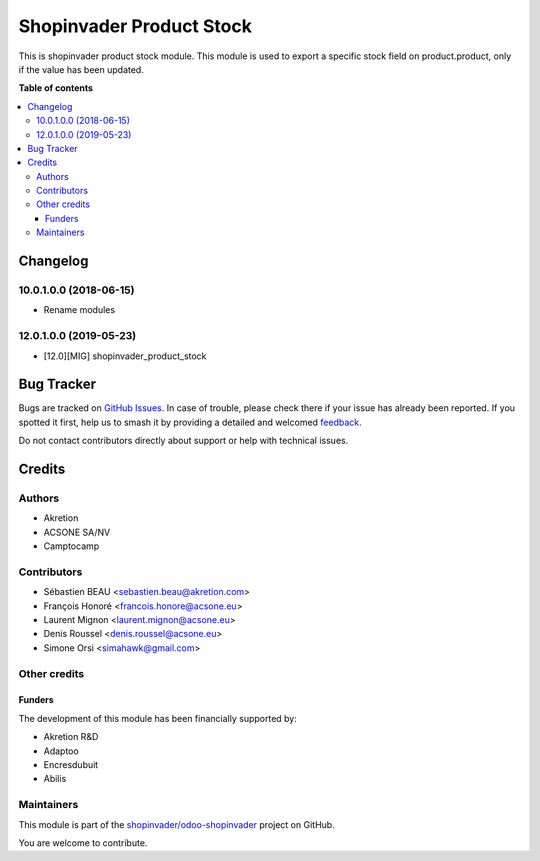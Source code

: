 =========================
Shopinvader Product Stock
=========================

.. 
   !!!!!!!!!!!!!!!!!!!!!!!!!!!!!!!!!!!!!!!!!!!!!!!!!!!!
   !! This file is generated by oca-gen-addon-readme !!
   !! changes will be overwritten.                   !!
   !!!!!!!!!!!!!!!!!!!!!!!!!!!!!!!!!!!!!!!!!!!!!!!!!!!!
   !! source digest: sha256:f353047554356862fdf7dd833addca7a2d3519143dc967ddcf8734322f2babc7
   !!!!!!!!!!!!!!!!!!!!!!!!!!!!!!!!!!!!!!!!!!!!!!!!!!!!

.. |badge1| image:: https://img.shields.io/badge/maturity-Production%2FStable-green.png
    :target: https://odoo-community.org/page/development-status
    :alt: Production/Stable
.. |badge2| image:: https://img.shields.io/badge/licence-AGPL--3-blue.png
    :target: http://www.gnu.org/licenses/agpl-3.0-standalone.html
    :alt: License: AGPL-3
.. |badge3| image:: https://img.shields.io/badge/github-shopinvader%2Fodoo--shopinvader-lightgray.png?logo=github
    :target: https://github.com/shopinvader/odoo-shopinvader/tree/14.0/shopinvader_product_stock
    :alt: shopinvader/odoo-shopinvader

|badge1| |badge2| |badge3|

This is shopinvader product stock module.
This module is used to export a specific stock field on product.product,
only if the value has been updated.

**Table of contents**

.. contents::
   :local:

Changelog
=========

10.0.1.0.0 (2018-06-15)
~~~~~~~~~~~~~~~~~~~~~~~

* Rename modules

12.0.1.0.0 (2019-05-23)
~~~~~~~~~~~~~~~~~~~~~~~

* [12.0][MIG] shopinvader_product_stock

Bug Tracker
===========

Bugs are tracked on `GitHub Issues <https://github.com/shopinvader/odoo-shopinvader/issues>`_.
In case of trouble, please check there if your issue has already been reported.
If you spotted it first, help us to smash it by providing a detailed and welcomed
`feedback <https://github.com/shopinvader/odoo-shopinvader/issues/new?body=module:%20shopinvader_product_stock%0Aversion:%2014.0%0A%0A**Steps%20to%20reproduce**%0A-%20...%0A%0A**Current%20behavior**%0A%0A**Expected%20behavior**>`_.

Do not contact contributors directly about support or help with technical issues.

Credits
=======

Authors
~~~~~~~

* Akretion
* ACSONE SA/NV
* Camptocamp

Contributors
~~~~~~~~~~~~

* Sébastien BEAU <sebastien.beau@akretion.com>
* François Honoré <francois.honore@acsone.eu>
* Laurent Mignon <laurent.mignon@acsone.eu>
* Denis Roussel <denis.roussel@acsone.eu>
* Simone Orsi <simahawk@gmail.com>

Other credits
~~~~~~~~~~~~~

Funders
-------

The development of this module has been financially supported by:

* Akretion R&D
* Adaptoo
* Encresdubuit
* Abilis

Maintainers
~~~~~~~~~~~

This module is part of the `shopinvader/odoo-shopinvader <https://github.com/shopinvader/odoo-shopinvader/tree/14.0/shopinvader_product_stock>`_ project on GitHub.

You are welcome to contribute.
